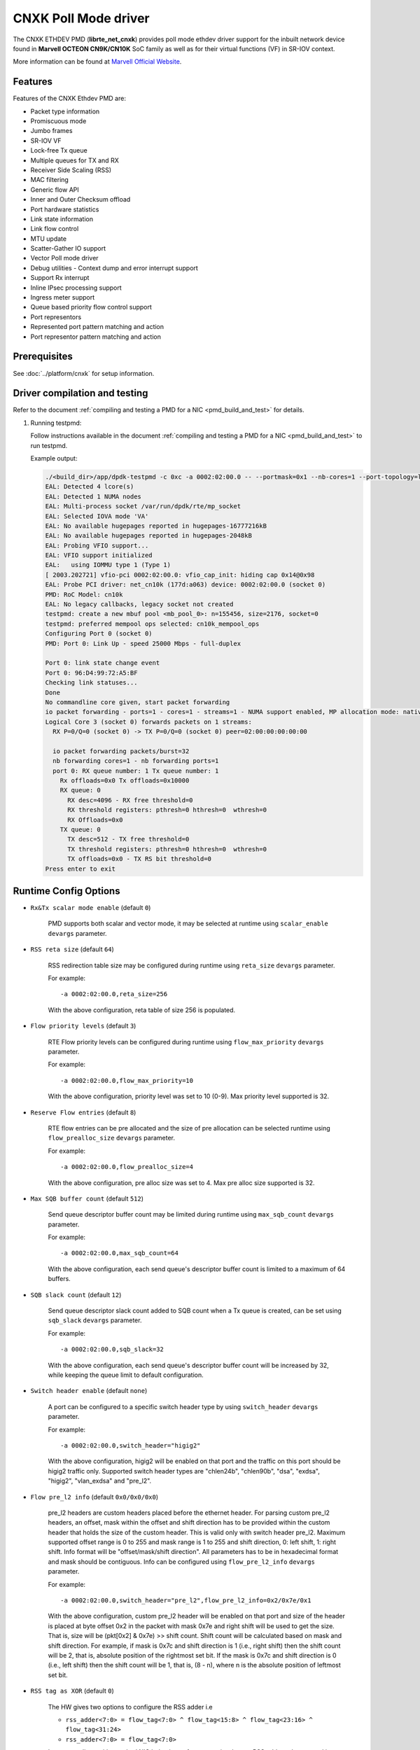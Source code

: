 ..  SPDX-License-Identifier: BSD-3-Clause
    Copyright(C) 2021 Marvell.

CNXK Poll Mode driver
=====================

The CNXK ETHDEV PMD (**librte_net_cnxk**) provides poll mode ethdev driver
support for the inbuilt network device found in **Marvell OCTEON CN9K/CN10K**
SoC family as well as for their virtual functions (VF) in SR-IOV context.

More information can be found at `Marvell Official Website
<https://www.marvell.com/embedded-processors/infrastructure-processors>`_.

Features
--------

Features of the CNXK Ethdev PMD are:

- Packet type information
- Promiscuous mode
- Jumbo frames
- SR-IOV VF
- Lock-free Tx queue
- Multiple queues for TX and RX
- Receiver Side Scaling (RSS)
- MAC filtering
- Generic flow API
- Inner and Outer Checksum offload
- Port hardware statistics
- Link state information
- Link flow control
- MTU update
- Scatter-Gather IO support
- Vector Poll mode driver
- Debug utilities - Context dump and error interrupt support
- Support Rx interrupt
- Inline IPsec processing support
- Ingress meter support
- Queue based priority flow control support
- Port representors
- Represented port pattern matching and action
- Port representor pattern matching and action

Prerequisites
-------------

See :doc:`../platform/cnxk` for setup information.


Driver compilation and testing
------------------------------

Refer to the document :ref:`compiling and testing a PMD for a NIC <pmd_build_and_test>`
for details.

#. Running testpmd:

   Follow instructions available in the document
   :ref:`compiling and testing a PMD for a NIC <pmd_build_and_test>`
   to run testpmd.

   Example output:

   .. code-block:: console

      ./<build_dir>/app/dpdk-testpmd -c 0xc -a 0002:02:00.0 -- --portmask=0x1 --nb-cores=1 --port-topology=loop --rxq=1 --txq=1
      EAL: Detected 4 lcore(s)
      EAL: Detected 1 NUMA nodes
      EAL: Multi-process socket /var/run/dpdk/rte/mp_socket
      EAL: Selected IOVA mode 'VA'
      EAL: No available hugepages reported in hugepages-16777216kB
      EAL: No available hugepages reported in hugepages-2048kB
      EAL: Probing VFIO support...
      EAL: VFIO support initialized
      EAL:   using IOMMU type 1 (Type 1)
      [ 2003.202721] vfio-pci 0002:02:00.0: vfio_cap_init: hiding cap 0x14@0x98
      EAL: Probe PCI driver: net_cn10k (177d:a063) device: 0002:02:00.0 (socket 0)
      PMD: RoC Model: cn10k
      EAL: No legacy callbacks, legacy socket not created
      testpmd: create a new mbuf pool <mb_pool_0>: n=155456, size=2176, socket=0
      testpmd: preferred mempool ops selected: cn10k_mempool_ops
      Configuring Port 0 (socket 0)
      PMD: Port 0: Link Up - speed 25000 Mbps - full-duplex

      Port 0: link state change event
      Port 0: 96:D4:99:72:A5:BF
      Checking link statuses...
      Done
      No commandline core given, start packet forwarding
      io packet forwarding - ports=1 - cores=1 - streams=1 - NUMA support enabled, MP allocation mode: native
      Logical Core 3 (socket 0) forwards packets on 1 streams:
        RX P=0/Q=0 (socket 0) -> TX P=0/Q=0 (socket 0) peer=02:00:00:00:00:00

        io packet forwarding packets/burst=32
        nb forwarding cores=1 - nb forwarding ports=1
        port 0: RX queue number: 1 Tx queue number: 1
          Rx offloads=0x0 Tx offloads=0x10000
          RX queue: 0
            RX desc=4096 - RX free threshold=0
            RX threshold registers: pthresh=0 hthresh=0  wthresh=0
            RX Offloads=0x0
          TX queue: 0
            TX desc=512 - TX free threshold=0
            TX threshold registers: pthresh=0 hthresh=0  wthresh=0
            TX offloads=0x0 - TX RS bit threshold=0
      Press enter to exit

Runtime Config Options
----------------------

- ``Rx&Tx scalar mode enable`` (default ``0``)

   PMD supports both scalar and vector mode, it may be selected at runtime
   using ``scalar_enable`` ``devargs`` parameter.

- ``RSS reta size`` (default ``64``)

   RSS redirection table size may be configured during runtime using ``reta_size``
   ``devargs`` parameter.

   For example::

      -a 0002:02:00.0,reta_size=256

   With the above configuration, reta table of size 256 is populated.

- ``Flow priority levels`` (default ``3``)

   RTE Flow priority levels can be configured during runtime using
   ``flow_max_priority`` ``devargs`` parameter.

   For example::

      -a 0002:02:00.0,flow_max_priority=10

   With the above configuration, priority level was set to 10 (0-9). Max
   priority level supported is 32.

- ``Reserve Flow entries`` (default ``8``)

   RTE flow entries can be pre allocated and the size of pre allocation can be
   selected runtime using ``flow_prealloc_size`` ``devargs`` parameter.

   For example::

      -a 0002:02:00.0,flow_prealloc_size=4

   With the above configuration, pre alloc size was set to 4. Max pre alloc
   size supported is 32.

- ``Max SQB buffer count`` (default ``512``)

   Send queue descriptor buffer count may be limited during runtime using
   ``max_sqb_count`` ``devargs`` parameter.

   For example::

      -a 0002:02:00.0,max_sqb_count=64

   With the above configuration, each send queue's descriptor buffer count is
   limited to a maximum of 64 buffers.

- ``SQB slack count`` (default ``12``)

   Send queue descriptor slack count added to SQB count when a Tx queue is
   created, can be set using ``sqb_slack`` ``devargs`` parameter.

   For example::

      -a 0002:02:00.0,sqb_slack=32

   With the above configuration, each send queue's descriptor buffer count will
   be increased by 32, while keeping the queue limit to default configuration.

- ``Switch header enable`` (default ``none``)

   A port can be configured to a specific switch header type by using
   ``switch_header`` ``devargs`` parameter.

   For example::

      -a 0002:02:00.0,switch_header="higig2"

   With the above configuration, higig2 will be enabled on that port and the
   traffic on this port should be higig2 traffic only. Supported switch header
   types are "chlen24b", "chlen90b", "dsa", "exdsa", "higig2", "vlan_exdsa" and
   "pre_l2".

- ``Flow pre_l2 info`` (default ``0x0/0x0/0x0``)

   pre_l2 headers are custom headers placed before the ethernet header. For
   parsing custom pre_l2 headers, an offset, mask within the offset and shift
   direction has to be provided within the custom header that holds the size of
   the custom header. This is valid only with switch header pre_l2. Maximum
   supported offset range is 0 to 255 and mask range is 1 to 255 and
   shift direction, 0: left shift, 1: right shift.
   Info format will be "offset/mask/shift direction". All parameters has to be
   in hexadecimal format and mask should be contiguous. Info can be configured
   using ``flow_pre_l2_info`` ``devargs`` parameter.

   For example::

      -a 0002:02:00.0,switch_header="pre_l2",flow_pre_l2_info=0x2/0x7e/0x1

   With the above configuration, custom pre_l2 header will be enabled on that
   port and size of the header is placed at byte offset 0x2 in the packet with
   mask 0x7e and right shift will be used to get the size. That is, size will be
   (pkt[0x2] & 0x7e) >> shift count. Shift count will be calculated based on
   mask and shift direction. For example, if mask is 0x7c and shift direction is
   1 (i.e., right shift) then the shift count will be 2, that is, absolute
   position of the rightmost set bit. If the mask is 0x7c and shift direction
   is 0 (i.e., left shift) then the shift count will be 1, that is, (8 - n),
   where n is the absolute position of leftmost set bit.

- ``RSS tag as XOR`` (default ``0``)

   The HW gives two options to configure the RSS adder i.e

   * ``rss_adder<7:0> = flow_tag<7:0> ^ flow_tag<15:8> ^ flow_tag<23:16> ^ flow_tag<31:24>``

   * ``rss_adder<7:0> = flow_tag<7:0>``

   Latter one aligns with standard NIC behavior vs former one is a legacy
   RSS adder scheme used in OCTEON 9 products.

   By default, the driver runs in the latter mode.
   Setting this flag to 1 to select the legacy mode.

   For example to select the legacy mode(RSS tag adder as XOR)::

      -a 0002:02:00.0,tag_as_xor=1

- ``Min SPI for inbound inline IPsec`` (default ``0``)

   Min SPI supported for inbound inline IPsec processing can be specified by
   ``ipsec_in_min_spi`` ``devargs`` parameter.

   For example::

      -a 0002:02:00.0,ipsec_in_min_spi=6

   With the above configuration, application can enable inline IPsec processing
   for inbound SA with min SPI of 6.

- ``Max SPI for inbound inline IPsec`` (default ``255``)

   Max SPI supported for inbound inline IPsec processing can be specified by
   ``ipsec_in_max_spi`` ``devargs`` parameter.

   For example::

      -a 0002:02:00.0,ipsec_in_max_spi=128

   With the above configuration, application can enable inline IPsec processing
   with max SPI of 128.

- ``Max SA's for outbound inline IPsec`` (default ``4096``)

   Max number of SA's supported for outbound inline IPsec processing can be
   specified by ``ipsec_out_max_sa`` ``devargs`` parameter.

   For example::

      -a 0002:02:00.0,ipsec_out_max_sa=128

   With the above configuration, application can enable inline IPsec processing
   for 128 outbound SAs.

- ``Enable custom SA action`` (default ``0``)

   Custom SA action can be enabled by specifying ``custom_sa_act`` ``devargs`` parameter.

   For example::

      -a 0002:02:00.0,custom_sa_act=1

   With the above configuration, application can enable custom SA action. This
   configuration allows the potential for a MCAM entry to match many SAs,
   rather than only match a single SA.
   For cnxk device sa_index will be calculated based on SPI value. So, it will
   be 1 to 1 mapping. By enabling this devargs and setting a MCAM rule, will
   allow application to configure the sa_index as part of session create. And
   later original SPI value can be updated using session update.
   For example, application can set sa_index as 0 using session create as SPI value
   and later can update the original SPI value (for example 0x10000001) using
   session update. And create a flow rule with security action and algorithm as
   RTE_PMD_CNXK_SEC_ACTION_ALG0 and sa_hi as 0x1000 and sa_lo as 0x0001.

- ``Outbound CPT LF queue size`` (default ``8200``)

   Size of Outbound CPT LF queue in number of descriptors can be specified by
   ``outb_nb_desc`` ``devargs`` parameter.

   For example::

      -a 0002:02:00.0,outb_nb_desc=16384

    With the above configuration, Outbound CPT LF will be created to accommodate
    at max 16384 descriptors at any given time.

- ``Outbound CPT LF count`` (default ``1``)

   Number of CPT LF's to attach for Outbound processing can be specified by
   ``outb_nb_crypto_qs`` ``devargs`` parameter.

   For example::

      -a 0002:02:00.0,outb_nb_crypto_qs=2

   With the above configuration, two CPT LF's are setup and distributed among
   all the Tx queues for outbound processing.

- ``Disable using inline ipsec device for inbound`` (default ``0``)

   In CN10K, in event mode, driver can work in two modes,

   #. Inbound encrypted traffic received by probed ipsec inline device while
      plain traffic post decryption is received by ethdev.

   #. Both Inbound encrypted traffic and plain traffic post decryption are
      received by ethdev.

   By default event mode works using inline device i.e mode ``1``.
   This behaviour can be changed to pick mode ``2`` by using
   ``no_inl_dev`` ``devargs`` parameter.

   For example::

      -a 0002:02:00.0,no_inl_dev=1 -a 0002:03:00.0,no_inl_dev=1

   With the above configuration, inbound encrypted traffic from both the ports
   is received by ipsec inline device.

- ``Inline IPsec device channel and mask`` (default ``none``)

   Set channel and channel mask configuration for the inline IPSec device. This
   will be used when creating flow rules with RTE_FLOW_ACTION_TYPE_SECURITY
   action.

   By default, RTE Flow API sets the channel number of the port on which the
   rule is created in the MCAM entry and matches it exactly. This behaviour can
   be modified using the ``inl_cpt_channel`` ``devargs`` parameter.

   For example::

      -a 0002:1d:00.0,inl_cpt_channel=0x100/0xf00

   With the above configuration, RTE Flow rules API will set the channel
   and channel mask as 0x100 and 0xF00 in the MCAM entries of the  flow rules
   created with RTE_FLOW_ACTION_TYPE_SECURITY action. Since channel number is
   set with this custom mask, inbound encrypted traffic from all ports with
   matching channel number pattern will be directed to the inline IPSec device.

- ``Inline IPsec device flow rules`` (default ``none``)

   For inline IPsec device, reserve number of rules specified by ``max_ipsec_rules``
   and use them while installing rules with action as security.
   Rule priority should be 0.
   If specified number of rules not available,
   then only available number of rules will be allocated and used.
   If application try to insert more than allocated rules, flow creation will fail.

   For example::

      -a 0002:1d:00.0,max_ipsec_rules=100

   With the above configuration, 100 rules will be allocated from 0-99 if available
   and will be used for rules with action security.
   If 100 rules are not available, and only 50 are available,
   then only 50 rules will be allocated and used for flow rule creation.
   If application try to add more than 50 rules, the flow creation will fail.

- ``SDP device channel and mask`` (default ``none``)
   Set channel and channel mask configuration for the SDP device. This
   will be used when creating flow rules on the SDP device.

   By default, for rules created on the SDP device, the RTE Flow API sets the
   channel number and mask to cover the entire SDP channel range in the channel
   field of the MCAM entry. This behaviour can be modified using the
   ``sdp_channel_mask`` ``devargs`` parameter.

   For example::

      -a 0002:1d:00.0,sdp_channel_mask=0x700/0xf00

   With the above configuration, RTE Flow rules API will set the channel
   and channel mask as 0x700 and 0xF00 in the MCAM entries of the  flow rules
   created on the SDP device. This option needs to be used when more than one
   SDP interface is in use and RTE Flow rules created need to distinguish
   between traffic from each SDP interface. The channel and mask combination
   specified should match all the channels(or rings) configured on the SDP
   interface.

- ``Transmit completion handler`` (default ``0``)

   When transmit completion handler is enabled,
   the PMD invokes the callback handler provided by the application
   for every packet which has external buf attached to mbuf
   and frees main mbuf, external buffer is provided to applicatoin.
   Once external buffer is handed over to application,
   it is application responsibility either to free or reuse external buffer
   using ``tx_compl_ena`` devargs parameter.

   For example::

      -a 0002:01:00.1,tx_compl_ena=1

- ``Meta buffer size per ethdev port for inline inbound IPsec second pass``

   Size of meta buffer allocated for inline inbound IPsec second pass per
   ethdev port can be specified by ``meta_buf_sz`` ``devargs`` parameter.
   Default value is computed runtime based on pkt mbuf pools created and in use.
   This option is for OCTEON CN106-B0/CN103XX SoC family.

   For example::

      -a 0002:02:00.0,meta_buf_sz=512

   With the above configuration, PMD would allocate meta buffers of size 512 for
   inline inbound IPsec processing second pass.

- ``Rx Inject Enable inbound inline IPsec for second pass`` (default ``0``)

   Rx packet inject feature for inbound inline IPsec processing can be enabled
   by ``rx_inj_ena`` ``devargs`` parameter.
   This option is for OCTEON CN106-B0/CN103XX SoC family.

   For example::

      -a 0002:02:00.0,rx_inj_ena=1

   With the above configuration, driver would enable packet inject from ARM cores
   to crypto to process and send back in Rx path.

.. note::

   Above devarg parameters are configurable per device, user needs to pass the
   parameters to all the PCIe devices if application requires to configure on
   all the ethdev ports.

Limitations
-----------

``mempool_cnxk`` external mempool handler dependency
~~~~~~~~~~~~~~~~~~~~~~~~~~~~~~~~~~~~~~~~~~~~~~~~~~~~

The OCTEON CN9K/CN10K SoC family NIC has inbuilt HW assisted external mempool manager.
``net_cnxk`` PMD only works with ``mempool_cnxk`` mempool handler
as it is performance wise most effective way for packet allocation and Tx buffer
recycling on OCTEON 9 SoC platform.

``mempool_cnxk`` rte_mempool cache sizes for CN10K
~~~~~~~~~~~~~~~~~~~~~~~~~~~~~~~~~~~~~~~~~~~~~~~~~~

The OCTEON CN10K SoC Family supports asynchronous batch allocation
of objects from an NPA pool.
In the CNXK mempool driver, asynchronous batch allocation is enabled
when local caches are enabled.
This asynchronous batch allocation will be using an additional local async buffer
whose size will be equal to ``RTE_ALIGN_CEIL(rte_mempool->cache_size, 16)``.
This can result in additional objects being cached locally.
While creating an rte_mempool using ``mempool_cnxk`` driver for OCTEON CN10K,
this must be taken into consideration
and the local cache sizes should be adjusted accordingly
so that starvation does not happen.

For Eg: If the ``cache_size`` passed into ``rte_mempool_create`` is ``8``,
then the max objects than can get cached locally on a core
would be the sum of max objects in the local cache + max objects in the async buffer
i.e ``8 + RTE_ALIGN_CEIL(8, 16) = 24``.

CRC stripping
~~~~~~~~~~~~~

The OCTEON CN9K/CN10K SoC family NICs strip the CRC for every packet being received by
the host interface irrespective of the offload configuration.

RTE flow GRE support
~~~~~~~~~~~~~~~~~~~~

- ``RTE_FLOW_ITEM_TYPE_GRE_KEY`` works only when checksum and routing
  bits in the GRE header are equal to 0.

RTE flow action represented_port support
~~~~~~~~~~~~~~~~~~~~~~~~~~~~~~~~~~~~~~~~

- ``RTE_FLOW_ACTION_TYPE_REPRESENTED_PORT`` only works between a PF and its VFs.

RTE flow action port_id support
~~~~~~~~~~~~~~~~~~~~~~~~~~~~~~~

- ``RTE_FLOW_ACTION_TYPE_PORT_ID`` is only supported between PF and its VFs.

Custom protocols supported in RTE Flow
~~~~~~~~~~~~~~~~~~~~~~~~~~~~~~~~~~~~~~

The ``RTE_FLOW_ITEM_TYPE_RAW`` can be used to parse the below custom protocols.

* ``vlan_exdsa`` and ``exdsa`` can be parsed at L2 level.
* ``NGIO`` can be parsed at L3 level.

For ``vlan_exdsa`` and ``exdsa``, the port has to be configured with the
respective switch header.

For example::

   -a 0002:02:00.0,switch_header="vlan_exdsa"

The below fields of ``struct rte_flow_item_raw`` shall be used to specify the
pattern.

- ``relative`` Selects the layer at which parsing is done.

  - 0 for ``exdsa`` and ``vlan_exdsa``.

  - 1 for  ``NGIO``.

- ``offset`` The offset in the header where the pattern should be matched.
- ``length`` Length of the pattern.
- ``pattern`` Pattern as a byte string.

Example usage in testpmd::

   ./dpdk-testpmd -c 3 -w 0002:02:00.0,switch_header=exdsa -- -i \
                  --rx-offloads=0x00080000 --rxq 8 --txq 8
   testpmd> flow create 0 ingress pattern eth / raw relative is 0 pattern \
          spec ab pattern mask ab offset is 4 / end actions queue index 1 / end

RTE Flow mark item support
~~~~~~~~~~~~~~~~~~~~~~~~~~

- ``RTE_FLOW_ITEM_TYPE_MARK`` can be used to create ingress flow rules to match
  packets from CPT(second pass packets). When mark item type is used, it should
  be the first item in the patterns specification.

Inline device support for CN10K
-------------------------------

CN10K HW provides a misc device Inline device that supports ethernet devices in
providing following features.

  - Aggregate all the inline IPsec inbound traffic from all the CN10K ethernet
    devices to be processed by the single inline IPSec device. This allows
    single rte security session to accept traffic from multiple ports.

  - Support for event generation on outbound inline IPsec processing errors.

  - Support CN106xx poll mode of operation for inline IPSec inbound processing.

Inline IPsec device is identified by PCI PF vendid:devid ``177D:A0F0`` or
VF ``177D:A0F1``.

Runtime Config Options for inline device
~~~~~~~~~~~~~~~~~~~~~~~~~~~~~~~~~~~~~~~~

- ``Min SPI for inbound inline IPsec`` (default ``0``)

   Min SPI supported for inbound inline IPsec processing can be specified by
   ``ipsec_in_min_spi`` ``devargs`` parameter.

   For example::

      -a 0002:1d:00.0,ipsec_in_min_spi=6

   With the above configuration, application can enable inline IPsec processing
   for inbound SA with min SPI of 6 for traffic aggregated on inline device.

- ``Max SPI for inbound inline IPsec`` (default ``255``)

   Max SPI supported for inbound inline IPsec processing can be specified by
   ``ipsec_in_max_spi`` ``devargs`` parameter.

   For example::

      -a 0002:1d:00.0,ipsec_in_max_spi=128

   With the above configuration, application can enable inline IPsec processing
   for inbound SA with max SPI of 128 for traffic aggregated on inline device.

- ``Count of meta buffers for inline inbound IPsec second pass``

   Number of meta buffers allocated for inline inbound IPsec second pass can
   be specified by ``nb_meta_bufs`` ``devargs`` parameter. Default value is
   computed runtime based on pkt mbuf pools created and in use. Number of meta
   buffers should be at least equal to aggregated number of packet buffers of all
   packet mbuf pools in use by Inline IPsec enabled ethernet devices.

   For example::

      -a 0002:1d:00.0,nb_meta_bufs=1024

   With the above configuration, PMD would enable inline IPsec processing
   for inbound with 1024 meta buffers available for second pass.

- ``Meta buffer size for inline inbound IPsec second pass``

   Size of meta buffer allocated for inline inbound IPsec second pass can
   be specified by ``meta_buf_sz`` ``devargs`` parameter. Default value is
   computed runtime based on pkt mbuf pools created and in use.

   For example::

      -a 0002:1d:00.0,meta_buf_sz=512

   With the above configuration, PMD would allocate meta buffers of size 512 for
   inline inbound IPsec processing second pass.

- ``Inline Outbound soft expiry poll frequency in usec`` (default ``100``)

   Soft expiry poll frequency for Inline Outbound sessions can be specified by
   ``soft_exp_poll_freq`` ``devargs`` parameter.

   For example::

      -a 0002:1d:00.0,soft_exp_poll_freq=1000

   With the above configuration, driver would poll for soft expiry events every
   1000 usec.

- ``NPC MCAM Aging poll frequency in seconds`` (default ``10``)

   Poll frequency for aging control thread can be specified by
   ``aging_poll_freq`` ``devargs`` parameter.

   For example::

      -a 0002:01:00.2,aging_poll_freq=50

   With the above configuration, driver would poll for aging flows every 50
   seconds.

- ``Rx Inject Enable inbound inline IPsec for second pass`` (default ``0``)

   Rx packet inject feature for inbound inline IPsec processing can be enabled
   by ``rx_inj_ena`` ``devargs`` parameter with both inline device and ethdev
   device.
   This option is for OCTEON CN106-B0/CN103XX SoC family.

   For example::

      -a 0002:1d:00.0,rx_inj_ena=1

   With the above configuration, driver would enable packet inject from ARM cores
   to crypto to process and send back in Rx path.

Port Representors
-----------------

The CNXK driver supports port representor model by adding virtual ethernet
ports providing a logical representation in DPDK for physical function(PF) or
SR-IOV virtual function (VF) devices for control and monitoring.

Base device or parent device underneath the representor ports is a eswitch
device which is not a cnxk ethernet device but has NIC RX and TX capabilities.
Each representor port is represented by a RQ and SQ pair of this eswitch
device.

Implementation supports representors for both physical function and virtual
function.

Port representor ethdev instances can be spawned on an as needed basis
through configuration parameters passed to the driver of the underlying
base device using devargs ``-a <base PCI BDF>,representor=pf*vf*``

.. note::

   Representor ports to be created for respective representees should be
   defined via standard representor devargs patterns
   Eg. To create a representor for representee PF1VF0, devargs to be passed
   is ``-a <base PCI BDF>,representor=pf01vf0``

   Implementation supports creation of multiple port representors with pattern:
   ``-a <base PCI BDF>,representor=[pf0vf[1,2],pf1vf[2-5]]``

Port representor PMD supports following operations:

- Get and clear VF statistics
- Set mac address
- Flow operations - create, validate, destroy, query, flush, dump

Debugging Options
-----------------

.. _table_cnxk_ethdev_debug_options:

.. table:: cnxk ethdev debug options

   +---+------------+-------------------------------------------------------+
   | # | Component  | EAL log command                                       |
   +===+============+=======================================================+
   | 1 | NIX        | --log-level='pmd\.net.cnxk,8'                         |
   +---+------------+-------------------------------------------------------+
   | 2 | NPC        | --log-level='pmd\.net.cnxk\.flow,8'                   |
   +---+------------+-------------------------------------------------------+
   | 3 | REP        | --log-level='pmd\.net.cnxk\.rep,8'                    |
   +---+------------+-------------------------------------------------------+
   | 4 | ESW        | --log-level='pmd\.net.cnxk\.esw,8'                    |
   +---+------------+-------------------------------------------------------+
